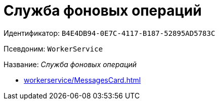 = Служба фоновых операций

Идентификатор: `B4E4DB94-0E7C-4117-B187-52895AD5783C`

Псевдоним: `WorkerService`

Название: _Служба фоновых операций_

* xref:workerservice/MessagesCard.adoc[]
